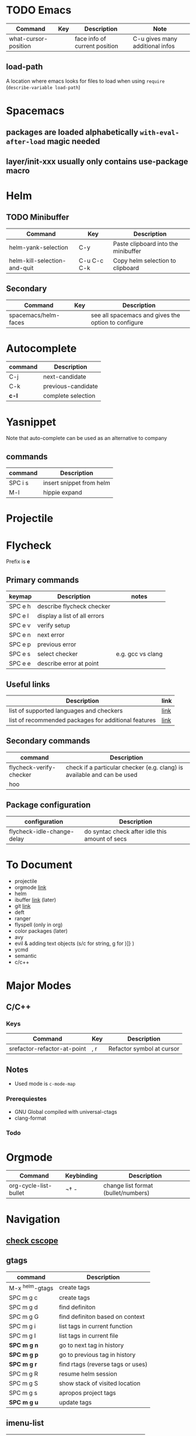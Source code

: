 * TODO Emacs
| Command              | Key | Description                   | Note                            |
|----------------------+-----+-------------------------------+---------------------------------|
| what-cursor-position |     | face info of current position | C-u gives many additional infos |

** load-path 

A location where emacs looks for files to load when using =require= (=describe-variable load-path=)

* Spacemacs

** packages are loaded alphabetically =with-eval-after-load= magic needed
** layer/init-xxx usually only contains use-package macro

* Helm
** TODO Minibuffer
| Command                      | Key         | Description                         |
|------------------------------+-------------+-------------------------------------|
| helm-yank-selection          | C-y         | Paste clipboard into the minibuffer |
| helm-kill-selection-and-quit | C-u C-c C-k | Copy helm selection to clipboard    |

** Secondary
| Command              | Key | Description                                         |
|----------------------+-----+-----------------------------------------------------|
| spacemacs/helm-faces |     | see all spacemacs and gives the option to configure |

* Autocomplete
| command | Description        |
|---------+--------------------|
| C-j     | next-candidate     |
| C-k     | previous-candidate |
| *c-l*   | complete selection |

* Yasnippet

Note that auto-complete can be used as an alternative to company

** commands
| command | Description              |
|---------+--------------------------|
| SPC i s | insert snippet from helm |
| M-l     | hippie expand            |

* Projectile
  
* Flycheck
Prefix is **e**
** Primary commands

| keymap  | Description                  | notes             |
|---------+------------------------------+-------------------|
| SPC e h | describe flycheck checker    |                   |
| SPC e l | display a list of all errors |                   |
| SPC e v | verify setup                 |                   |
| SPC e n | next error                   |                   |
| SPC e p | previous error               |                   |
| SPC e s | select checker               | e.g. gcc vs clang |
| SPC e e | describe error at point      |                   |

** Useful links
| Description                                          | link |
|------------------------------------------------------+------|
| list of supported languages and checkers             | [[http://www.flycheck.org/en/latest/languages.html#flycheck-languages][link]] |
| list of recommended packages for additional features | [[http://www.flycheck.org/en/latest/community/extensions.html#c-c-objective-c][link]] |

** Secondary commands
| command                 | Description                                                             |
|-------------------------+-------------------------------------------------------------------------|
| flycheck-verify-checker | check if a particular checker (e.g. clang) is available and can be used |
| hoo                     |                                                                         |

** Package configuration
| configuration              | Description                                    |
|----------------------------+------------------------------------------------|
| flycheck-idle-change-delay | do syntac check after idle this amount of secs |

* To Document
- projectile
- orgmode [[https://github.com/syl20bnr/spacemacs/tree/master/layers/%252Bemacs/org][link]] 
- helm
- ibuffer [[https://github.com/syl20bnr/spacemacs/tree/master/layers/%252Bemacs/ibuffer][link]] (later)
- git [[https://github.com/syl20bnr/spacemacs/tree/master/layers/%252Bsource-control/git][link]]
- deft
- ranger
- flyspell (only in org)
- color packages (later)
- avy
- evil & adding text objects (s/c for string, g for )]} )
- ycmd 
- semantic
- c/c++
* Major Modes
** C/C++
*** Keys
| Command                     | Key | Description               |
|-----------------------------+-----+---------------------------|
| srefactor-refactor-at-point | , r | Refactor symbol at cursor |

** Notes
- Used mode is =c-mode-map=

*** Prerequiestes
  - GNU Global compiled with universal-ctags
  - clang-format
*** Todo
* Orgmode
| Command               | Keybinding | Description                         |
|-----------------------+------------+-------------------------------------|
| org-cycle-list-bullet | ¬†   -      | change list format (bullet/numbers) |

* Navigation
** [[https://github.com/syl20bnr/spacemacs/tree/master/layers/%252Btags/cscope][check cscope]]
** gtags
| command         | Description                       |
|-----------------+-----------------------------------|
| M-x ^helm-gtags | create tags                       |
| SPC m g c       | create tags                       |
| SPC m g d       | find definiton                    |
| SPC m g G       | find definiton based on context   |
| SPC m g i       | list tags in current function     |
| SPC m g I       | list tags in current file         |
| *SPC m g n*     | go to next tag in history         |
| *SPC m g p*     | go to previous tag in history     |
| *SPC m g r*     | find rtags (reverse tags or uses) |
| SPC m g R       | resume helm session               |
| SPC m g S       | show stack of visited location    |
| SPC m g s       | apropos project tags              |
| *SPC m g u*     | update tags                       |

** imenu-list
| command | Description                         |
|---------+-------------------------------------|
| SPC b i | toggle imenu                        |
| q       | quit imenu buffer                   |
| RET     | go to entry                         |
| d       | display entry (keep focus on imenu) |
| f       | fold/unfold                         |

* Documentation
Documentation is provided by
- dash.el
- helm-dash
| Command | Description        |
|---------+--------------------|
| SPC d h | helm dash at point |
| SPC d d | dash at point      |

install docsets via =helm-dash-install-doc-set=
* Ace Window
| Command    | Key | Description             |
|------------+-----+-------------------------|
| ace-window | M-w | Trigger ace-window      |

When selecting a window to activate, a one of the following chars can be entered to perform the action
| ~          | x   | Delete                  |
| ~          | m   | Swap                    |
| ~          | n   | Select previous window  |
| ~          | j   | Open buffer in window   |
| ~          | v   | Split vertically        |
| ~          | b   | Split horizontally      |
| ~          | o   | Maximize current window |
| ~          | ?   | Help                    |
